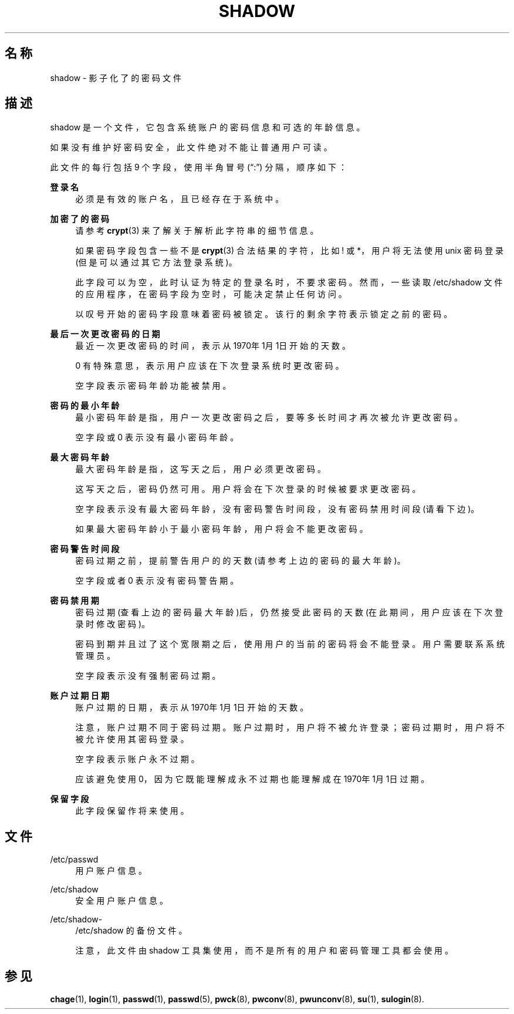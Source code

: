 '\" t
.\"     Title: shadow
.\"    Author: Julianne Frances Haugh
.\" Generator: DocBook XSL Stylesheets v1.79.1 <http://docbook.sf.net/>
.\"      Date: 2016-03-16
.\"    Manual: 文件格式和转化
.\"    Source: shadow-utils 4.2
.\"  Language: Chinese Simplified
.\"
.TH "SHADOW" "5" "2016-03-16" "shadow\-utils 4\&.2" "文件格式和转化"
.\" -----------------------------------------------------------------
.\" * Define some portability stuff
.\" -----------------------------------------------------------------
.\" ~~~~~~~~~~~~~~~~~~~~~~~~~~~~~~~~~~~~~~~~~~~~~~~~~~~~~~~~~~~~~~~~~
.\" http://bugs.debian.org/507673
.\" http://lists.gnu.org/archive/html/groff/2009-02/msg00013.html
.\" ~~~~~~~~~~~~~~~~~~~~~~~~~~~~~~~~~~~~~~~~~~~~~~~~~~~~~~~~~~~~~~~~~
.ie \n(.g .ds Aq \(aq
.el       .ds Aq '
.\" -----------------------------------------------------------------
.\" * set default formatting
.\" -----------------------------------------------------------------
.\" disable hyphenation
.nh
.\" disable justification (adjust text to left margin only)
.ad l
.\" -----------------------------------------------------------------
.\" * MAIN CONTENT STARTS HERE *
.\" -----------------------------------------------------------------
.SH "名称"
shadow \- 影子化了的密码文件
.SH "描述"
.PP
shadow
是一个文件，它包含系统账户的密码信息和可选的年龄信息。
.PP
如果没有维护好密码安全，此文件绝对不能让普通用户可读。
.PP
此文件的每行包括 9 个字段，使用半角冒号 (\(lq:\(rq) 分隔，顺序如下：
.PP
\fB登录名\fR
.RS 4
必须是有效的账户名，且已经存在于系统中。
.RE
.PP
\fB加密了的密码\fR
.RS 4
请参考
\fBcrypt\fR(3)
来了解关于解析此字符串的细节信息。
.sp
如果密码字段包含一些不是
\fBcrypt\fR(3)
合法结果的字符，比如 ! 或 *，用户将无法使用 unix 密码登录(但是可以通过其它方法登录系统)。
.sp
此字段可以为空，此时认证为特定的登录名时，不要求密码。然而，一些读取
/etc/shadow
文件的应用程序，在密码字段为空时，可能决定禁止任何访问。
.sp
以叹号开始的密码字段意味着密码被锁定。该行的剩余字符表示锁定之前的密码。
.RE
.PP
\fB最后一次更改密码的日期\fR
.RS 4
最近一次更改密码的时间，表示从1970年1月1日开始的天数。
.sp
0 有特殊意思，表示用户应该在下次登录系统时更改密码。
.sp
空字段表示密码年龄功能被禁用。
.RE
.PP
\fB密码的最小年龄\fR
.RS 4
最小密码年龄是指，用户一次更改密码之后，要等多长时间才再次被允许更改密码。
.sp
空字段或 0 表示没有最小密码年龄。
.RE
.PP
\fB最大密码年龄\fR
.RS 4
最大密码年龄是指，这写天之后，用户必须更改密码。
.sp
这写天之后，密码仍然可用。用户将会在下次登录的时候被要求更改密码。
.sp
空字段表示没有最大密码年龄，没有密码警告时间段，没有密码禁用时间段(请看下边)。
.sp
如果最大密码年龄小于最小密码年龄，用户将会不能更改密码。
.RE
.PP
\fB密码警告时间段\fR
.RS 4
密码过期之前，提前警告用户的的天数(请参考上边的密码的最大年龄)。
.sp
空字段或者 0 表示没有密码警告期。
.RE
.PP
\fB密码禁用期\fR
.RS 4
密码过期(查看上边的密码最大年龄)后，仍然接受此密码的天数(在此期间，用户应该在下次登录时修改密码)。
.sp
密码到期并且过了这个宽限期之后，使用用户的当前的密码将会不能登录。用户需要联系系统管理员。
.sp
空字段表示没有强制密码过期。
.RE
.PP
\fB账户过期日期\fR
.RS 4
账户过期的日期，表示从1970年1月1日开始的天数。
.sp
注意，账户过期不同于密码过期。账户过期时，用户将不被允许登录；密码过期时，用户将不被允许使用其密码登录。
.sp
空字段表示账户永不过期。
.sp
应该避免使用 0，因为它既能理解成永不过期也能理解成在1970年1月1日过期。
.RE
.PP
\fB保留字段\fR
.RS 4
此字段保留作将来使用。
.RE
.SH "文件"
.PP
/etc/passwd
.RS 4
用户账户信息。
.RE
.PP
/etc/shadow
.RS 4
安全用户账户信息。
.RE
.PP
/etc/shadow\-
.RS 4
/etc/shadow 的备份文件。
.sp
注意，此文件由 shadow 工具集使用，而不是所有的用户和密码管理工具都会使用。
.RE
.SH "参见"
.PP
\fBchage\fR(1),
\fBlogin\fR(1),
\fBpasswd\fR(1),
\fBpasswd\fR(5),
\fBpwck\fR(8),
\fBpwconv\fR(8),
\fBpwunconv\fR(8),
\fBsu\fR(1),
\fBsulogin\fR(8)\&.
